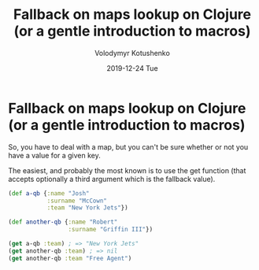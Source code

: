 #+TITLE:       Fallback on maps lookup on Clojure (or a gentle introduction to macros)
#+AUTHOR:      Volodymyr Kotushenko
#+EMAIL:       volodymyr.kotushenko@gmail.com
#+DATE:        2019-12-24 Tue
#+URI:         /blog/%y/%m/%d/fallback-on-maps-lookup-on-clojure-(or-a-gentle-introduction-to-macros)
#+KEYWORDS:    <TODO: insert your keywords here>
#+TAGS:        <TODO: insert your tags here>
#+LANGUAGE:    en
#+OPTIONS:     H:3 num:nil toc:nil \n:nil ::t |:t ^:nil -:nil f:t *:t <:t
#+DESCRIPTION: <TODO: insert your description here>
* Fallback on maps lookup on Clojure (or a gentle introduction to macros)
So, you have to deal with a map, but you can't be sure whether or not you have a
value for a given key.

The easiest, and probably the most known is to use the get function (that
accepts optionally a third argument which is the fallback value).

#+begin_src clojure :results pp
(def a-qb {:name "Josh"
           :surname "McCown"
           :team "New York Jets"})

(def another-qb {:name "Robert"
                 :surname "Griffin III"})

(get a-qb :team) ; => "New York Jets"
(get another-qb :team) ; => nil 
(get another-qb :team "Free Agent")
#+END_SRC
